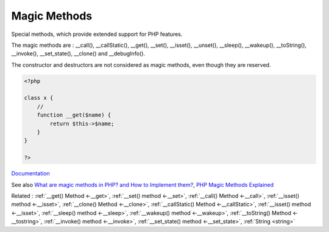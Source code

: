 .. _magic-method:
.. _magicmethod:

Magic Methods
-------------

Special methods, which provide extended support for PHP features.

The magic methods are  : __call(), __callStatic(), __get(), __set(), __isset(), __unset(), __sleep(), __wakeup(), __toString(), __invoke(), __set_state(), __clone() and __debugInfo().

The constructor and destructors are not considered as magic methods, even though they are reserved. 



.. code-block:: php
   
   <?php
   
   class x {
       //
       function __get($name) {
           return $this->$name;
       }
   }
   
   ?>


`Documentation <https://www.php.net/manual/en/language.constants.magic.php>`__

See also `What are magic methods in PHP? and How to Implement them? <https://www.edureka.co/blog/magic-methods-in-php>`_, `PHP Magic Methods Explained <https://atakde.medium.com/php-magic-methods-explained-bac7053c007d>`_

Related : :ref:`__get() Method <-__get>`, :ref:`__set() method <-__set>`, :ref:`__call() Method <-__call>`, :ref:`__isset() method <-__isset>`, :ref:`__clone() Method <-__clone>`, :ref:`__callStatic() Method <-__callStatic>`, :ref:`__isset() method <-__isset>`, :ref:`__sleep() method <-__sleep>`, :ref:`__wakeup() method <-__wakeup>`, :ref:`__toString() Method <-__tostring>`, :ref:`__invoke() method <-__invoke>`, :ref:`__set_state() method <-__set_state>`, :ref:`String <string>`
